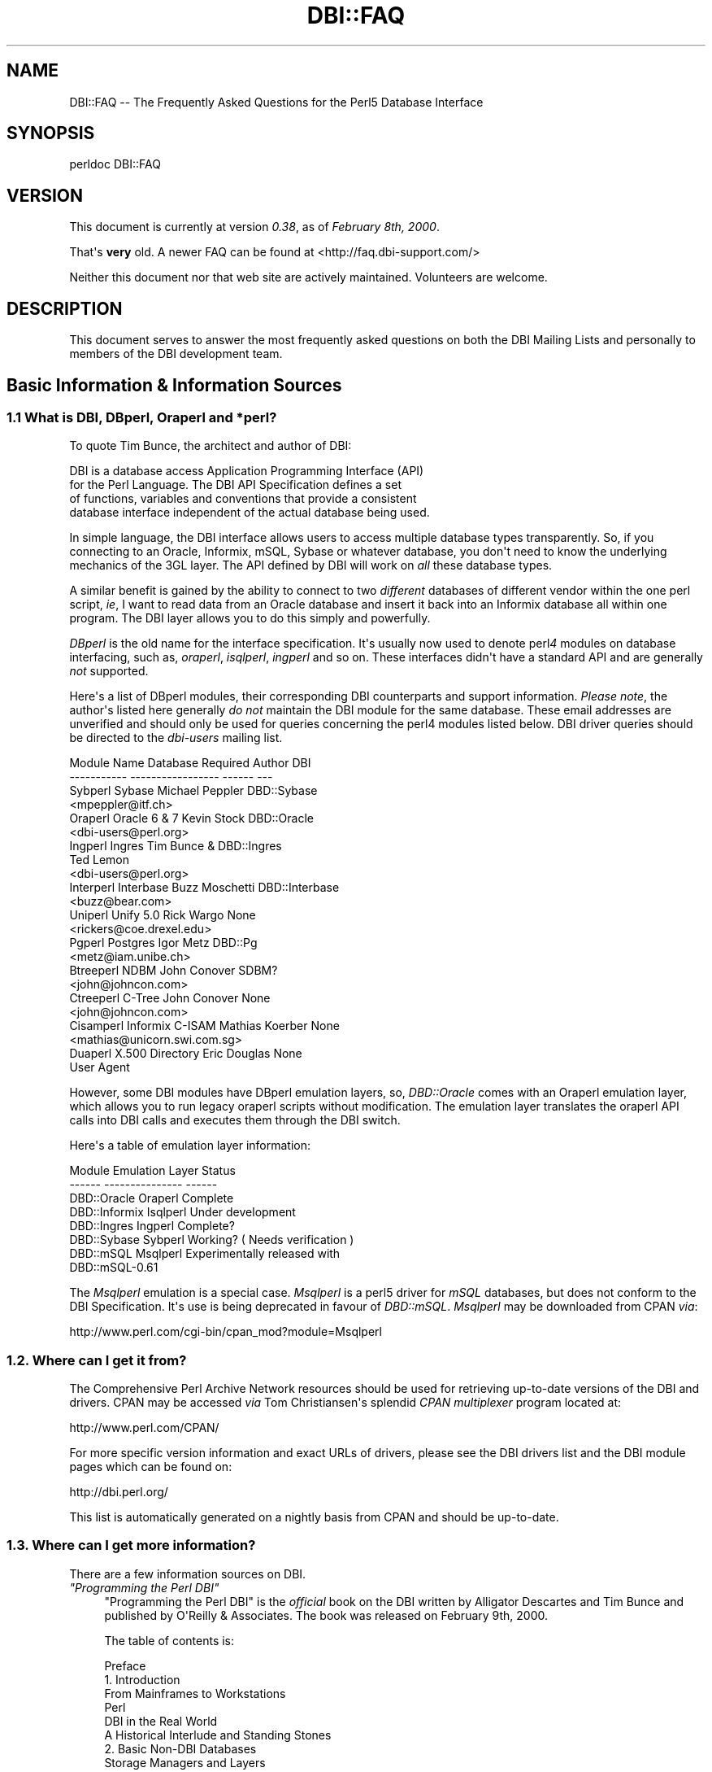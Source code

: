 .\" -*- mode: troff; coding: utf-8 -*-
.\" Automatically generated by Pod::Man v6.0.2 (Pod::Simple 3.45)
.\"
.\" Standard preamble:
.\" ========================================================================
.de Sp \" Vertical space (when we can't use .PP)
.if t .sp .5v
.if n .sp
..
.de Vb \" Begin verbatim text
.ft CW
.nf
.ne \\$1
..
.de Ve \" End verbatim text
.ft R
.fi
..
.\" \*(C` and \*(C' are quotes in nroff, nothing in troff, for use with C<>.
.ie n \{\
.    ds C` ""
.    ds C' ""
'br\}
.el\{\
.    ds C`
.    ds C'
'br\}
.\"
.\" Escape single quotes in literal strings from groff's Unicode transform.
.ie \n(.g .ds Aq \(aq
.el       .ds Aq '
.\"
.\" If the F register is >0, we'll generate index entries on stderr for
.\" titles (.TH), headers (.SH), subsections (.SS), items (.Ip), and index
.\" entries marked with X<> in POD.  Of course, you'll have to process the
.\" output yourself in some meaningful fashion.
.\"
.\" Avoid warning from groff about undefined register 'F'.
.de IX
..
.nr rF 0
.if \n(.g .if rF .nr rF 1
.if (\n(rF:(\n(.g==0)) \{\
.    if \nF \{\
.        de IX
.        tm Index:\\$1\t\\n%\t"\\$2"
..
.        if !\nF==2 \{\
.            nr % 0
.            nr F 2
.        \}
.    \}
.\}
.rr rF
.\"
.\" Required to disable full justification in groff 1.23.0.
.if n .ds AD l
.\" ========================================================================
.\"
.IX Title "DBI::FAQ 3"
.TH DBI::FAQ 3 2015-05-28 "perl v5.40.0" "User Contributed Perl Documentation"
.\" For nroff, turn off justification.  Always turn off hyphenation; it makes
.\" way too many mistakes in technical documents.
.if n .ad l
.nh
.SH NAME
DBI::FAQ \-\- The Frequently Asked Questions for the Perl5 Database Interface
.SH SYNOPSIS
.IX Header "SYNOPSIS"
.Vb 1
\&    perldoc DBI::FAQ
.Ve
.SH VERSION
.IX Header "VERSION"
This document is currently at version \fI0.38\fR, as of \fIFebruary 8th, 2000\fR.
.PP
That\*(Aqs \fBvery\fR old. A newer FAQ can be found at <http://faq.dbi\-support.com/>
.PP
Neither this document nor that web site are actively maintained.
Volunteers are welcome.
.SH DESCRIPTION
.IX Header "DESCRIPTION"
This document serves to answer the most frequently asked questions on both
the DBI Mailing Lists and personally to members of the DBI development team.
.SH "Basic Information & Information Sources"
.IX Header "Basic Information & Information Sources"
.SS "1.1 What is DBI, DBperl, Oraperl and *perl?"
.IX Subsection "1.1 What is DBI, DBperl, Oraperl and *perl?"
To quote Tim Bunce, the architect and author of DBI:
.PP
.Vb 4
\&      DBI is a database access Application Programming Interface (API)
\&      for the Perl Language. The DBI API Specification defines a set
\&      of functions, variables and conventions that provide a consistent
\&      database interface independent of the actual database being used.
.Ve
.PP
In simple language, the DBI interface allows users to access multiple database
types transparently. So, if you connecting to an Oracle, Informix, mSQL, Sybase
or whatever database, you don\*(Aqt need to know the underlying mechanics of the
3GL layer. The API defined by DBI will work on \fIall\fR these database types.
.PP
A similar benefit is gained by the ability to connect to two \fIdifferent\fR
databases of different vendor within the one perl script, \fIie\fR, I want
to read data from an Oracle database and insert it back into an Informix
database all within one program. The DBI layer allows you to do this simply
and powerfully.
.PP
\&\fIDBperl\fR is the old name for the interface specification. It\*(Aqs usually
now used to denote perl\fI4\fR modules on database interfacing, such as,
\&\fIoraperl\fR, \fIisqlperl\fR, \fIingperl\fR and so on. These interfaces
didn\*(Aqt have a standard API and are generally \fInot\fR supported.
.PP
Here\*(Aqs a list of DBperl modules, their corresponding DBI counterparts and
support information. \fIPlease note\fR, the author\*(Aqs listed here generally
\&\fIdo not\fR maintain the DBI module for the same database. These email
addresses are unverified and should only be used for queries concerning the
perl4 modules listed below. DBI driver queries should be directed to the
\&\fIdbi\-users\fR mailing list.
.PP
.Vb 10
\&    Module Name Database Required   Author          DBI
\&    \-\-\-\-\-\-\-\-\-\-\- \-\-\-\-\-\-\-\-\-\-\-\-\-\-\-\-\-   \-\-\-\-\-\-          \-\-\-
\&    Sybperl     Sybase              Michael Peppler DBD::Sybase
\&                                    <mpeppler@itf.ch>
\&    Oraperl     Oracle 6 & 7        Kevin Stock     DBD::Oracle
\&                                    <dbi\-users@perl.org>
\&    Ingperl     Ingres              Tim Bunce &     DBD::Ingres
\&                                    Ted Lemon
\&                                    <dbi\-users@perl.org>
\&    Interperl   Interbase           Buzz Moschetti  DBD::Interbase
\&                                    <buzz@bear.com>
\&    Uniperl     Unify 5.0           Rick Wargo      None
\&                                    <rickers@coe.drexel.edu>
\&    Pgperl      Postgres            Igor Metz       DBD::Pg
\&                                    <metz@iam.unibe.ch>
\&    Btreeperl   NDBM                John Conover    SDBM?
\&                                    <john@johncon.com>
\&    Ctreeperl   C\-Tree              John Conover    None
\&                                    <john@johncon.com>
\&    Cisamperl   Informix C\-ISAM     Mathias Koerber None
\&                                    <mathias@unicorn.swi.com.sg>
\&    Duaperl     X.500 Directory     Eric Douglas    None
\&                User Agent
.Ve
.PP
However, some DBI modules have DBperl emulation layers, so, \fIDBD::Oracle\fR
comes with an Oraperl emulation layer, which allows you to run legacy oraperl
scripts without modification. The emulation layer translates the oraperl API
calls into DBI calls and executes them through the DBI switch.
.PP
Here\*(Aqs a table of emulation layer information:
.PP
.Vb 8
\&    Module                  Emulation Layer     Status
\&    \-\-\-\-\-\-          \-\-\-\-\-\-\-\-\-\-\-\-\-\-\-     \-\-\-\-\-\-
\&    DBD::Oracle     Oraperl             Complete
\&    DBD::Informix   Isqlperl            Under development
\&    DBD::Ingres     Ingperl             Complete?
\&    DBD::Sybase     Sybperl             Working? ( Needs verification )
\&    DBD::mSQL       Msqlperl            Experimentally released with
\&                                        DBD::mSQL\-0.61
.Ve
.PP
The \fIMsqlperl\fR emulation is a special case. \fIMsqlperl\fR is a perl5 driver
for \fImSQL\fR databases, but does not conform to the DBI Specification. It\*(Aqs
use is being deprecated in favour of \fIDBD::mSQL\fR. \fIMsqlperl\fR may be downloaded
from CPAN \fIvia\fR:
.PP
.Vb 1
\&    http://www.perl.com/cgi\-bin/cpan_mod?module=Msqlperl
.Ve
.SS "1.2. Where can I get it from?"
.IX Subsection "1.2. Where can I get it from?"
The Comprehensive Perl Archive Network
resources should be used for retrieving up\-to\-date versions of the DBI
and drivers. CPAN may be accessed \fIvia\fR Tom Christiansen\*(Aqs splendid
\&\fICPAN multiplexer\fR program located at:
.PP
.Vb 1
\&    http://www.perl.com/CPAN/
.Ve
.PP
For more specific version information and exact URLs of drivers, please see
the DBI drivers list and the DBI module pages which can be found on:
.PP
.Vb 1
\&    http://dbi.perl.org/
.Ve
.PP
This list is automatically generated on a nightly basis from CPAN and should
be up\-to\-date.
.SS "1.3. Where can I get more information?"
.IX Subsection "1.3. Where can I get more information?"
There are a few information sources on DBI.
.IP "\fI""Programming the Perl DBI""\fR" 4
.IX Item """Programming the Perl DBI"""
"Programming the Perl DBI" is the \fIofficial\fR book on the DBI written by
Alligator Descartes and Tim Bunce and published by O\*(AqReilly & Associates.
The book was released on February 9th, 2000.
.Sp
The table of contents is:
.Sp
.Vb 10
\&    Preface
\&    1. Introduction
\&        From Mainframes to Workstations
\&        Perl
\&        DBI in the Real World
\&        A Historical Interlude and Standing Stones
\&    2. Basic Non\-DBI Databases
\&        Storage Managers and Layers
\&        Query Languages and Data Functions
\&        Standing Stones and the Sample Database
\&        Flat\-File Databases
\&        Putting Complex Data into Flat Files
\&        Concurrent Database Access and Locking
\&        DBM Files and the Berkeley Database Manager
\&        The MLDBM Module
\&        Summary
\&    3. SQL and Relational Databases
\&        The Relational Database Methodology
\&        Datatypes and NULL Values
\&        Querying Data
\&        Modifying Data Within Tables
\&        Creating and Destroying Tables
\&    4. Programming with the DBI
\&        DBI Architecture
\&        Handles
\&        Data Source Names
\&        Connection and Disconnection
\&        Error Handling
\&        Utility Methods and Functions
\&    5. Interacting with the Database
\&        Issuing Simple Queries
\&        Executing Non\-SELECT Statements
\&        Binding Parameters to Statements
\&        Binding Output Columns
\&        do() Versus prepare()
\&        Atomic and Batch Fetching
\&    6. Advanced DBI
\&        Handle Attributes and Metadata
\&        Handling LONG/LOB Data
\&        Transactions, Locking, and Isolation
\&    7. ODBC and the DBI
\&        ODBC \-\- Embraced and Extended
\&        DBI \-\- Thrashed and Mutated
\&        The Nuts and Bolts of ODBC
\&        ODBC from Perl
\&        The Marriage of DBI and ODBC
\&        Questions and Choices
\&        Moving Between Win32::ODBC and the DBI
\&        And What About ADO?
\&    8. DBI Shell and Database Proxying
\&        dbish \-\- The DBI Shell
\&        Database Proxying
\&    A. DBI Specification
\&    B. Driver and Database Characteristics
\&    C. ASLaN Sacred Site Charter
\&    Index
.Ve
.Sp
The book should be available from all good bookshops and can be ordered online
either <I>via</I> O\*(AqReilly & Associates
.Sp
.Vb 1
\&    http://www.oreilly.com/catalog/perldbi
.Ve
.Sp
or Amazon
.Sp
.Vb 1
\&    http://www.amazon.com/exec/obidos/ASIN/1565926994/dbi
.Ve
.IP "\fIPOD documentation\fR" 4
.IX Item "POD documentation"
\&\fIPOD\fRs are chunks of documentation usually embedded within perl programs
that document the code \`\`\fIin place\fR\*(Aq\*(Aq, providing a useful resource for
programmers and users of modules. POD for DBI and drivers is beginning to
become more commonplace, and documentation for these modules can be read
with the \f(CW\*(C`perldoc\*(C'\fR program included with Perl.
.RS 4
.IP "The DBI Specification" 4
.IX Item "The DBI Specification"
The POD for the DBI Specification can be read with the:
.Sp
.Vb 1
\&    perldoc DBI
.Ve
.Sp
command. The Specification also forms Appendix A of "Programming the Perl
DBI".
.IP Oraperl 4
.IX Item "Oraperl"
Users of the Oraperl emulation layer bundled with \fIDBD::Oracle\fR, may read
up on how to program with the Oraperl interface by typing:
.Sp
.Vb 1
\&    perldoc Oraperl
.Ve
.Sp
This will produce an updated copy of the original oraperl man page written by
Kevin Stock for perl4. The oraperl API is fully listed and described there.
.IP Drivers 4
.IX Item "Drivers"
Users of the DBD modules may read about some of the private functions
and quirks of that driver by typing:
.Sp
.Vb 1
\&    perldoc <driver>
.Ve
.Sp
For example, the \fIDBD::mSQL\fR driver is bundled with driver\-specific
documentation that can be accessed by typing
.Sp
.Vb 1
\&    perldoc DBD::mSQL
.Ve
.IP "Frequently Asked Questions" 4
.IX Item "Frequently Asked Questions"
This document, the \fIFrequently Asked Questions\fR is also available as POD
documentation! You can read this on your own system by typing:
.Sp
.Vb 1
\&    perldoc DBI::FAQ
.Ve
.Sp
This may be more convenient to persons not permanently, or conveniently,
connected to the Internet. The \fIDBI::FAQ\fR module should be downloaded and
installed for the more up\-to\-date version.
.Sp
The version of \fIDBI::FAQ\fR shipped with the \f(CW\*(C`DBI\*(C'\fR module may be slightly out
of date.
.IP "POD in general" 4
.IX Item "POD in general"
Information on writing POD, and on the philosophy of POD in general, can be
read by typing:
.Sp
.Vb 1
\&    perldoc perlpod
.Ve
.Sp
Users with the Tk module installed may be interested to learn there is a
Tk\-based POD reader available called \f(CW\*(C`tkpod\*(C'\fR, which formats POD in a convenient
and readable way. This is available \fIvia\fR CPAN as the module called
\&\fITk::POD\fR and is highly recommended.
.RE
.RS 4
.RE
.IP "\fIDriver and Database Characteristics\fR" 4
.IX Item "Driver and Database Characteristics"
The driver summaries that were produced for Appendix B of "Programming the
Perl DBI" are available online at:
.Sp
.Vb 1
\&    http://dbi.perl.org/
.Ve
.Sp
in the driver information table. These summaries contain standardised
information on each driver and database which should aid you in selecting
a database to use. It will also inform you quickly of any issues within
drivers or whether a driver is not fully compliant with the DBI Specification.
.IP "\fIRambles, Tidbits and Observations\fR" 4
.IX Item "Rambles, Tidbits and Observations"
.Vb 1
\&    http://dbi.perl.org/tidbits
.Ve
.Sp
There are a series of occasional rambles from various people on the
DBI mailing lists who, in an attempt to clear up a simple point, end up
drafting fairly comprehensive documents. These are quite often varying in
quality, but do provide some insights into the workings of the interfaces.
.IP \fIArticles\fR 4
.IX Item "Articles"
A list of articles discussing the DBI can be found on the DBI WWW page at:
.Sp
.Vb 1
\&    http://dbi.perl.org/
.Ve
.Sp
These articles are of varying quality and age, from the original Perl Journal
article written by Alligator and Tim, to more recent debacles published online
from about.com.
.IP "\fIREADME files\fR" 4
.IX Item "README files"
The \fIREADME\fR files included with each driver occasionally contains
some useful information ( no, really! ) that may be pertinent to the user.
Please read them. It makes our worthless existences more bearable. These
can all be read from the main DBI WWW page at:
.Sp
.Vb 1
\&    http://dbi.perl.org/
.Ve
.IP "\fIMailing Lists\fR" 4
.IX Item "Mailing Lists"
There are three mailing lists for DBI:
.Sp
.Vb 3
\&    dbi\-announce@perl.org     \-\- for announcements, very low traffic
\&    dbi\-users@perl.org        \-\- general user support
\&    dbi\-dev@perl.org          \-\- for driver developers (no user support)
.Ve
.Sp
For information on how to subscribe, set digest mode etc, and unsubscribe,
send an email message (the content will be ignored) to:
.Sp
.Vb 3
\&    dbi\-announce\-help@perl.org
\&    dbi\-users\-help@perl.org
\&    dbi\-dev\-help@perl.org
.Ve
.IP "\fIMailing List Archives\fR" 4
.IX Item "Mailing List Archives"
.RS 4
.PD 0
.IP "\fIUS Mailing List Archives\fR" 4
.IX Item "US Mailing List Archives"
.PD
.Vb 1
\&    http://outside.organic.com/mail\-archives/dbi\-users/
.Ve
.Sp
Searchable hypermail archives of the three mailing lists, and some of the
much older traffic have been set up for users to browse.
.IP "\fIEuropean Mailing List Archives\fR" 4
.IX Item "European Mailing List Archives"
.Vb 1
\&    http://www.rosat.mpe\-garching.mpg.de/mailing\-lists/PerlDB\-Interest
.Ve
.Sp
As per the US archive above.
.RE
.RS 4
.RE
.SH "Compilation Problems"
.IX Header "Compilation Problems"
.SS "2.1. Compilation problems or ""It fails the test!"""
.IX Subsection "2.1. Compilation problems or ""It fails the test!"""
First off, consult the README for that driver in case there is useful
information about the problem. It may be a known problem for your given
architecture and operating system or database. You can check the README
files for each driver in advance online at:
.PP
.Vb 1
\&    http://dbi.perl.org/
.Ve
.PP
If it\*(Aqs a known problem, you\*(Aqll probably have to wait till it gets fixed. If
you\*(Aqre \fIreally\fR needing it fixed, try the following:
.IP "\fIAttempt to fix it yourself\fR" 4
.IX Item "Attempt to fix it yourself"
This technique is generally \fInot\fR recommended to the faint\-hearted.
If you do think you have managed to fix it, then, send a patch file
( context diff ) to the author with an explanation of:
.RS 4
.IP \(bu 4
What the problem was, and test cases, if possible.
.IP \(bu 4
What you needed to do to fix it. Please make sure you mention everything.
.IP \(bu 4
Platform information, database version, perl version, module version and
DBI version.
.RE
.RS 4
.RE
.IP "\fIEmail the author\fR Do \fINOT\fR whinge!" 4
.IX Item "Email the author Do NOT whinge!"
Please email the address listed in the WWW pages for whichever driver you
are having problems with. Do \fInot\fR directly email the author at a
known address unless it corresponds with the one listed.
.Sp
We tend to have real jobs to do, and we do read the mailing lists for
problems. Besides, we may not have access to <\fIinsert your
favourite brain\-damaged platform here\fR> and couldn\*(Aqt be of any
assistance anyway! Apologies for sounding harsh, but that\*(Aqs the way of it!
.Sp
However, you might catch one of these creative genii at 3am when we\*(Aqre
doing this sort of stuff anyway, and get a patch within 5 minutes. The
atmosphere in the DBI circle is that we \fIdo\fR appreciate the users\*(Aq
problems, since we work in similar environments.
.Sp
If you are planning to email the author, please furnish as much information
as possible, \fIie\fR:
.RS 4
.IP \(bu 4
\&\fIALL\fR the information asked for in the README file in
the problematic module. And we mean \fIALL\fR of it. We don\*(Aqt
put lines like that in documentation for the good of our health, or
to meet obscure README file standards of length.
.IP \(bu 4
If you have a core dump, try the \fIDevel::CoreStack\fR module for
generating a stack trace from the core dump. Send us that too.
\&\fIDevel::CoreStack\fR can be found on CPAN at:
.Sp
.Vb 1
\&    http://www.perl.com/cgi\-bin/cpan_mod?module=Devel::CoreStack
.Ve
.IP \(bu 4
Module versions, perl version, test cases, operating system versions
and \fIany other pertinent information\fR.
.RE
.RS 4
.Sp
Remember, the more information you send us, the quicker we can track
problems down. If you send us no useful information, expect nothing back.
.Sp
Finally, please be aware that some authors, including Tim Bunce, specifically
request that you do \fInot\fR mail them directly. Please respect their wishes and
use the email addresses listed in the appropriate module \f(CW\*(C`README\*(C'\fR file.
.RE
.IP "\fIEmail the dbi\-users Mailing List\fR" 4
.IX Item "Email the dbi-users Mailing List"
It\*(Aqs usually a fairly intelligent idea to \fIcc\fR the mailing list
anyway with problems. The authors all read the lists, so you lose nothing
by mailing there.
.SH "Platform and Driver Issues"
.IX Header "Platform and Driver Issues"
.SS "3.1 What\*(Aqs the difference between ODBC and DBI?"
.IX Subsection "3.1 What's the difference between ODBC and DBI?"
In terms of architecture \- not much: Both define programming
interfaces. Both allow multiple drivers to be loaded to do the
actual work.
.PP
In terms of ease of use \- much: The DBI is a \*(Aqhigh level\*(Aq interface
that, like Perl itself, strives to make the simple things easy while
still making the hard things possible. The ODBC is a \*(Aqlow level\*(Aq
interface. All nuts\-bolts\-knobs\-and\-dials.
.PP
Now there\*(Aqs an ODBC driver for the DBI (DBD::ODBC) the "What\*(Aqs the
difference" question is more usefully rephrased as:
.PP
Chapter 7 of "Programming the Perl DBI" covers this topic in far more
detail and should be consulted.
.SS "3.2 What\*(Aqs the difference between Win32::ODBC and DBD::ODBC?"
.IX Subsection "3.2 What's the difference between Win32::ODBC and DBD::ODBC?"
The DBI, and thus DBD::ODBC, has a different philosophy from the
Win32::ODBC module:
.PP
The Win32::ODBC module is a \*(Aqthin\*(Aq layer over the low\-level ODBC API.
The DBI defines a simpler \*(Aqhigher level\*(Aq interface.
.PP
The Win32::ODBC module gives you access to more of the ODBC API.
The DBI and DBD::ODBC give you access to only the essentials.
(But, unlike Win32::ODBC, the DBI and DBD::ODBC do support parameter
binding and multiple prepared statements which reduces the load on
the database server and can dramatically increase performance.)
.PP
The Win32::ODBC module only works on Win32 systems.
The DBI and DBD::ODBC are very portable and work on Win32 and Unix.
.PP
The DBI and DBD::ODBC modules are supplied as a standard part of the
Perl 5.004 binary distribution for Win32 (they don\*(Aqt work with the
older, non\-standard, ActiveState port).
.PP
Scripts written with the DBI and DBD::ODBC are faster than Win32::ODBC
on Win32 and are trivially portable to other supported database types.
.PP
The DBI offers optional automatic printing or \fBdie()\fRing on errors which
makes applications simpler and more robust.
.PP
The current DBD::ODBC driver version 0.16 is new and not yet fully stable.
A new release is due soon [relative to the date of the next TPJ issue :\-]
and will be much improved and offer more ODBC functionality.
.PP
To summarise: The Win32::ODBC module is your best choice if you need
access to more of the ODBC API than the DBI gives you. Otherwise, the
DBI and DBD::ODBC combination may be your best bet.
.PP
Chapter 7 of "Programming the Perl DBI" covers this topic in far more
detail and should be consulted.
.SS "3.3 Is DBI supported under Windows 95 / NT platforms?"
.IX Subsection "3.3 Is DBI supported under Windows 95 / NT platforms?"
Finally, yes! Jeff Urlwin has been working diligently on building
\&\fIDBI\fR and \fIDBD::ODBC\fR under these platforms, and, with the
advent of a stabler perl and a port of \fIMakeMaker\fR, the project has
come on by great leaps and bounds.
.PP
The \fIDBI\fR and \fIDBD::Oracle\fR Win32 ports are now a standard part of DBI,
so, downloading \fIDBI\fR of version higher than \fI0.81\fR should work fine as
should using the most recent \fIDBD::Oracle\fR version.
.SS "3.4 Can I access Microsoft Access or SQL\-Server databases with DBI?"
.IX Subsection "3.4 Can I access Microsoft Access or SQL-Server databases with DBI?"
Yes, use the \fIDBD::ODBC\fR driver.
.SS "3.5 Is there a DBD for <\fIinsert favourite database here\fP>?"
.IX Subsection "3.5 Is there a DBD for <insert favourite database here>?"
First check if a driver is available on CPAN by searching for the name of the
database (including common abbreviations and aliases).
.PP
Here\*(Aqs a general query that\*(Aqll match all distributions:
.PP
.Vb 1
\&    http://search.cpan.org/search?query=DBD&mode=dist
.Ve
.PP
If you can\*(Aqt find a driver that way, you could check if the database supports
ODBC drivers. If so then you could probably use the DBD::ODBC driver:
.PP
.Vb 1
\&    http://search.cpan.org/dist/DBD\-ODBC/
.Ve
.PP
If not, then try asking on the dbi\-users mailing list.
.SS "3.6 What\*(Aqs DBM? And why should I use DBI instead?"
.IX Subsection "3.6 What's DBM? And why should I use DBI instead?"
Extracted from \`\`\fIDBI \- The Database Interface for Perl 5\fR\*(Aq\*(Aq:
.PP
.Vb 3
\&    \`\`UNIX was originally blessed with simple file\-based \`\`databases\*(Aq\*(Aq, namely
\&    the dbm system. dbm lets you store data in files, and retrieve
\&    that data quickly. However, it also has serious drawbacks.
\&
\&        File Locking
\&
\&        The dbm systems did not allow particularly robust file locking
\&        capabilities, nor any capability for correcting problems arising through
\&        simultaneous writes [ to the database ].
\&
\&        Arbitrary Data Structures
\&
\&        The dbm systems only allows a single fixed data structure:
\&        key\-value pairs. That value could be a complex object, such as a
\&        [ C ] struct, but the key had to be unique. This was a large
\&        limitation on the usefulness of dbm systems.
\&
\&    However, dbm systems still provide a useful function for users with
\&    simple datasets and limited resources, since they are fast, robust and
\&    extremely well\-tested. Perl modules to access dbm systems have now
\&    been integrated into the core Perl distribution via the
\&    AnyDBM_File module.\*(Aq\*(Aq
.Ve
.PP
To sum up, DBM is a perfectly satisfactory solution for essentially read\-only
databases, or small and simple datasets. However, for more
scalable dataset handling, not to mention robust transactional locking,
users are recommended to use a more powerful database engine \fIvia\fR \fIDBI\fR.
.PP
Chapter 2 of "Programming the Perl DBI" discusses DBM files in detail.
.SS "3.7 What database do you recommend me using?"
.IX Subsection "3.7 What database do you recommend me using?"
This is a particularly thorny area in which an objective answer is difficult
to come by, since each dataset, proposed usage and system configuration
differs from person to person.
.PP
From the current author\*(Aqs point of view, if the dataset is relatively
small, being tables of less than 1 million rows, and less than 1000 tables
in a given database, then \fImSQL\fR is a perfectly acceptable solution
to your problem. This database is extremely cheap, is wonderfully robust
and has excellent support. More information is available on the Hughes
Technology WWW site at:
.PP
.Vb 1
\&    http://www.hughes.com.au
.Ve
.PP
You may also wish to look at MySQL which is a more powerful database engine
that has a similar feel to mSQL.
.PP
.Vb 1
\&    http://www.tcx.se
.Ve
.PP
If the dataset is larger than 1 million row tables or 1000 tables, or if you
have either more money, or larger machines, I would recommend \fIOracle RDBMS\fR.
Oracle\*(Aqs WWW site is an excellent source of more information.
.PP
.Vb 1
\&    http://www.oracle.com
.Ve
.PP
\&\fIInformix\fR is another high\-end RDBMS that is worth considering. There are
several differences between Oracle and Informix which are too complex for
this document to detail. Information on Informix can be found on their
WWW site at:
.PP
.Vb 1
\&    http://www.informix.com
.Ve
.PP
In the case of WWW fronted applications, \fImSQL\fR may be a better option
due to slow connection times between a CGI script and the Oracle RDBMS and
also the amount of resource each Oracle connection will consume. \fImSQL\fR
is lighter resource\-wise and faster.
.PP
These views are not necessarily representative of anyone else\*(Aqs opinions,
and do not reflect any corporate sponsorship or views. They are provided
\&\fIas\-is\fR.
.SS "3.8 Is <\fIinsert feature here\fP> supported in DBI?"
.IX Subsection "3.8 Is <insert feature here> supported in DBI?"
Given that we\*(Aqre making the assumption that the feature you have requested
is a non\-standard database\-specific feature, then the answer will be \fIno\fR.
.PP
DBI reflects a \fIgeneric\fR API that will work for most databases, and has
no database\-specific functionality.
.PP
However, driver authors may, if they so desire, include hooks to database\-specific
functionality through the \f(CWfunc()\fR method defined in the DBI API.
Script developers should note that use of functionality provided \fIvia\fR
the \f(CWfunc()\fR methods is very unlikely to be portable across databases.
.SH "Programming Questions"
.IX Header "Programming Questions"
.SS "4.1 Is DBI any use for CGI programming?"
.IX Subsection "4.1 Is DBI any use for CGI programming?"
In a word, yes! DBI is hugely useful for CGI programming! In fact, I would
tentatively say that CGI programming is one of two top uses for DBI.
.PP
DBI confers the ability to CGI programmers to power WWW\-fronted databases
to their users, which provides users with vast quantities of ordered
data to play with. DBI also provides the possibility that, if a site is
receiving far too much traffic than their database server can cope with, they
can upgrade the database server behind the scenes with no alterations to
the CGI scripts.
.SS "4.2 How do I get faster connection times with DBD::Oracle and CGI?"
.IX Subsection "4.2 How do I get faster connection times with DBD::Oracle and CGI?"
.Vb 1
\&    Contributed by John D. Groenveld
.Ve
.PP
The Apache \f(CW\*(C`httpd\*(C'\fR maintains a pool of \f(CW\*(C`httpd\*(C'\fR children to service client
requests.
.PP
Using the Apache \fImod_perl\fR module by \fIDoug MacEachern\fR, the perl
interpreter is embedded with the \f(CW\*(C`httpd\*(C'\fR children. The CGI, DBI, and your
other favorite modules can be loaded at the startup of each child. These
modules will not be reloaded unless changed on disk.
.PP
For more information on Apache, see the Apache Project\*(Aqs WWW site:
.PP
.Vb 1
\&    http://www.apache.org
.Ve
.PP
The \fImod_perl\fR module can be downloaded from CPAN \fIvia\fR:
.PP
.Vb 1
\&    http://www.perl.com/cgi\-bin/cpan_mod?module=Apache
.Ve
.SS "4.3 How do I get persistent connections with DBI and CGI?"
.IX Subsection "4.3 How do I get persistent connections with DBI and CGI?"
.Vb 1
\&    Contributed by John D. Groenveld
.Ve
.PP
Using Edmund Mergl\*(Aqs \fIApache::DBI\fR module, database logins are stored in a
hash with each of these \f(CW\*(C`httpd\*(C'\fR child. If your application is based on a
single database user, this connection can be started with each child.
Currently, database connections cannot be shared between \f(CW\*(C`httpd\*(C'\fR children.
.PP
\&\fIApache::DBI\fR can be downloaded from CPAN \fIvia\fR:
.PP
.Vb 1
\&    http://www.perl.com/cgi\-bin/cpan_mod?module=Apache::DBI
.Ve
.ie n .SS "4.4 \`\`When I run a perl script from the command line, it works, but, when I run it under the ""httpd"", it fails!\*(Aq\*(Aq Why?"
.el .SS "4.4 \`\`When I run a perl script from the command line, it works, but, when I run it under the \f(CWhttpd\fP, it fails!\*(Aq\*(Aq Why?"
.IX Subsection "4.4 ``When I run a perl script from the command line, it works, but, when I run it under the httpd, it fails!'' Why?"
Basically, a good chance this is occurring is due to the fact that the user
that you ran it from the command line as has a correctly configured set of
environment variables, in the case of \fIDBD::Oracle\fR, variables like
\&\f(CW\*(C`ORACLE_HOME\*(C'\fR, \f(CW\*(C`ORACLE_SID\*(C'\fR or \f(CW\*(C`TWO_TASK\*(C'\fR.
.PP
The \f(CW\*(C`httpd\*(C'\fR process usually runs under the user id of \f(CW\*(C`nobody\*(C'\fR,
which implies there is no configured environment. Any scripts attempting to
execute in this situation will correctly fail.
.PP
One way to solve this problem is to set the environment for your database in a
\&\f(CW\*(C`BEGIN { }\*(C'\fR block at the top of your script. Another technique is to configure
your WWW server to pass\-through certain environment variables to your CGI
scripts.
.PP
Similarly, you should check your \f(CW\*(C`httpd\*(C'\fR error logfile for any clues,
as well as the \`\`Idiot\*(Aqs Guide To Solving Perl / CGI Problems\*(Aq\*(Aq and
\&\`\`Perl CGI Programming FAQ\*(Aq\*(Aq for further information. It is
unlikely the problem is DBI\-related.
.PP
The \`\`Idiot\*(Aqs Guide To Solving Perl / CGI Problems\*(Aq\*(Aq can be located at:
.PP
.Vb 1
\&    http://www.perl.com/perl/faq/index.html
.Ve
.PP
as can the \`\`Perl CGI Programming FAQ\*(Aq\*(Aq. Read \fIBOTH\fR these documents
carefully!
.ie n .SS "4.5 How do I get the number of rows returned from a ""SELECT"" statement?"
.el .SS "4.5 How do I get the number of rows returned from a \f(CWSELECT\fP statement?"
.IX Subsection "4.5 How do I get the number of rows returned from a SELECT statement?"
Count them. Read the DBI docs for the \f(CWrows()\fR method.
.SH "Miscellaneous Questions"
.IX Header "Miscellaneous Questions"
.SS "5.1 Can I do multi\-threading with DBI?"
.IX Subsection "5.1 Can I do multi-threading with DBI?"
Perl version 5.005 and later can be built to support multi\-threading.
The DBI, as of version 1.02, does not yet support multi\-threading
so it would be unsafe to let more than one thread enter the DBI at
the same time.
.PP
It is expected that some future version of the DBI will at least be
thread\-safe (but not thread\-hot) by automatically blocking threads
entering the DBI while it\*(Aqs already in use.
.SS "5.2 How do I handle BLOB data with DBI?"
.IX Subsection "5.2 How do I handle BLOB data with DBI?"
Handling BLOB data with the DBI is very straight\-forward. BLOB columns are
specified in a SELECT statement as per normal columns. However, you also
need to specify a maximum BLOB size that the <I>database handle</I> can
fetch using the \f(CW\*(C`LongReadLen\*(C'\fR attribute.
.PP
For example:
.PP
.Vb 3
\&    ### $dbh is a connected database handle
\&    $sth = $dbh\->prepare( "SELECT blob_column FROM blobby_table" );
\&    $sth\->execute;
.Ve
.PP
would fail.
.PP
.Vb 3
\&    ### $dbh is a connected database handle
\&    ### Set the maximum BLOB size...
\&    $dbh\->{LongReadLen} = 16384;        ### 16Kb...Not much of a BLOB!
\&
\&    $sth = $dbh\->prepare( "..." );
.Ve
.PP
would succeed <I>provided no column values were larger than the specified
value</I>.
.PP
If the BLOB data is longer than the value of \f(CW\*(C`LongReadLen\*(C'\fR, then an
error will occur. However, the DBI provides an additional piece of
functionality that will automatically truncate the fetched BLOB to the
size of \f(CW\*(C`LongReadLen\*(C'\fR if it is longer. This does not cause an error to
occur, but may make your fetched BLOB data useless.
.PP
This behaviour is regulated by the \f(CW\*(C`LongTruncOk\*(C'\fR attribute which is
set to a false value by default ( thus making overlong BLOB fetches fail ).
.PP
.Vb 3
\&    ### Set BLOB handling such that it\*(Aqs 16Kb and can be truncated
\&    $dbh\->{LongReadLen} = 16384;
\&    $dbh\->{LongTruncOk} = 1;
.Ve
.PP
Truncation of BLOB data may not be a big deal in cases where the BLOB
contains run\-length encoded data, but data containing checksums at the end,
for example, a ZIP file, would be rendered useless.
.SS "5.3 How can I invoke stored procedures with DBI?"
.IX Subsection "5.3 How can I invoke stored procedures with DBI?"
The DBI does not define a database\-independent way of calling stored procedures.
.PP
However, most database that support them also provide a way to call
them from SQL statements \- and the DBI certainly supports that.
.PP
So, assuming that you have created a stored procedure within the target
database, \fIeg\fR, an Oracle database, you can use \f(CW$dbh\fR\->\f(CWdo()\fR to
immediately execute the procedure. For example,
.PP
.Vb 1
\&    $dbh\->do( "BEGIN someProcedure; END;" );   # Oracle\-specific
.Ve
.PP
You should also be able to \f(CW\*(C`prepare\*(C'\fR and \f(CW\*(C`execute\*(C'\fR, which is
the recommended way if you\*(Aqll be calling the procedure often.
.SS "5.4 How can I get return values from stored procedures with DBI?"
.IX Subsection "5.4 How can I get return values from stored procedures with DBI?"
.Vb 1
\&    Contributed by Jeff Urlwin
\&
\&    $sth = $dbh\->prepare( "BEGIN foo(:1, :2, :3); END;" );
\&    $sth\->bind_param(1, $a);
\&    $sth\->bind_param_inout(2, \e$path, 2000);
\&    $sth\->bind_param_inout(3, \e$success, 2000);
\&    $sth\->execute;
.Ve
.PP
Remember to perform error checking, though! ( Or use the \f(CW\*(C`RaiseError\*(C'\fR
attribute ).
.SS "5.5 How can I create or drop a database with DBI?"
.IX Subsection "5.5 How can I create or drop a database with DBI?"
Database creation and deletion are concepts that are entirely too abstract
to be adequately supported by DBI. For example, Oracle does not support the
concept of dropping a database at all! Also, in Oracle, the database
\&\fIserver\fR essentially \fIis\fR the database, whereas in mSQL, the
server process runs happily without any databases created in it. The
problem is too disparate to attack in a worthwhile way.
.PP
Some drivers, therefore, support database creation and deletion through
the private \f(CWfunc()\fR methods. You should check the documentation for
the drivers you are using to see if they support this mechanism.
.ie n .SS "5.6 How can I ""commit"" or ""rollback"" a statement with DBI?"
.el .SS "5.6 How can I \f(CWcommit\fP or \f(CWrollback\fP a statement with DBI?"
.IX Subsection "5.6 How can I commit or rollback a statement with DBI?"
See the \f(CWcommit()\fR and \f(CWrollback()\fR methods in the DBI Specification.
.PP
Chapter 6 of "Programming the Perl DBI" discusses transaction handling within
the context of DBI in more detail.
.ie n .SS "5.7 How are ""NULL"" values handled by DBI?"
.el .SS "5.7 How are \f(CWNULL\fP values handled by DBI?"
.IX Subsection "5.7 How are NULL values handled by DBI?"
\&\f(CW\*(C`NULL\*(C'\fR values in DBI are specified to be treated as the value \f(CW\*(C`undef\*(C'\fR.
\&\f(CW\*(C`NULL\*(C'\fRs can be inserted into databases as \f(CW\*(C`NULL\*(C'\fR, for example:
.PP
.Vb 1
\&    $rv = $dbh\->do( "INSERT INTO table VALUES( NULL )" );
.Ve
.PP
but when queried back, the \f(CW\*(C`NULL\*(C'\fRs should be tested against \f(CW\*(C`undef\*(C'\fR.
This is standard across all drivers.
.ie n .SS "5.8 What are these func() methods all about?"
.el .SS "5.8 What are these \f(CWfunc()\fP methods all about?"
.IX Subsection "5.8 What are these func() methods all about?"
The \f(CWfunc()\fR method is defined within DBI as being an entry point
for database\-specific functionality, \fIeg\fR, the ability to create or
drop databases. Invoking these driver\-specific methods is simple, for example,
to invoke a \f(CW\*(C`createDatabase\*(C'\fR method that has one argument, we would
write:
.PP
.Vb 1
\&    $rv =$dbh\->func( \*(Aqargument\*(Aq, \*(AqcreateDatabase\*(Aq );
.Ve
.PP
Software developers should note that the \f(CWfunc()\fR methods are
non\-portable between databases.
.SS "5.9 Is DBI Year 2000 Compliant?"
.IX Subsection "5.9 Is DBI Year 2000 Compliant?"
DBI has no knowledge of understanding of what dates are. Therefore, DBI
itself does not have a Year 2000 problem. Individual drivers may use date
handling code internally and therefore be potentially susceptible to the
Year 2000 problem, but this is unlikely.
.PP
You may also wish to read the \`\`Does Perl have a Year 2000 problem?\*(Aq\*(Aq section
of the Perl FAQ at:
.PP
.Vb 1
\&    http://www.perl.com/CPAN/doc/FAQs/FAQ/PerlFAQ.html
.Ve
.SH "Support and Training"
.IX Header "Support and Training"
The Perl5 Database Interface is \fIFREE\fR software. IT COMES WITHOUT WARRANTY
OF ANY KIND. See the DBI README for more details.
.PP
However, some organizations are providing either technical support or
training programs on DBI. The present author has no knowledge as
to the quality of these services. The links are included for reference
purposes only and should not be regarded as recommendations in any way.
\&\fICaveat emptor\fR.
.SS "Commercial Support"
.IX Subsection "Commercial Support"
.IP "The Perl Clinic" 4
.IX Item "The Perl Clinic"
The Perl Clinic provides commercial support for \fIPerl\fR and Perl
related problems, including the \fIDBI\fR and its drivers.  Support is
provided by the company with whom Tim Bunce, author of \fIDBI\fR and
\&\fIDBD::Oracle\fR, works and ActiveState. For more information on their
services, please see:
.Sp
.Vb 1
\&    http://www.perlclinic.com
.Ve
.SS Training
.IX Subsection "Training"
.IP "Westlake Solutions" 4
.IX Item "Westlake Solutions"
A hands\-on class for experienced Perl CGI developers that teaches
how to write database\-connected CGI scripts using Perl and DBI.pm.  This
course, along with four other courses on CGI scripting with Perl, is
taught in Washington, DC; Arlington, Virginia; and on\-site worldwide upon
request.
.Sp
See:
.Sp
.Vb 1
\&    http://www.westlake.com/training
.Ve
.Sp
for more details.
.SH "Other References"
.IX Header "Other References"
In this section, we present some miscellaneous WWW links that may be of
some interest to DBI users. These are not verified and may result in
unknown sites or missing documents.
.PP
.Vb 3
\&    http://www\-ccs.cs.umass.edu/db.html
\&    http://www.odmg.org/odmg93/updates_dbarry.html
\&    http://www.jcc.com/sql_stnd.html
.Ve
.SH AUTHOR
.IX Header "AUTHOR"
Alligator Descartes.
Portions are Copyright their original stated authors.
.SH COPYRIGHT
.IX Header "COPYRIGHT"
This document is Copyright (c)1994\-2000 Alligator Descartes, with portions
Copyright (c)1994\-2000 their original authors. This module is released under
the \*(AqArtistic\*(Aq license which you can find in the perl distribution.
.PP
This document is Copyright (c)1997\-2000 Alligator Descartes. All rights reserved.
Permission to distribute this document, in full or in part, via email,
Usenet, ftp archives or http is granted providing that no charges are involved,
reasonable attempt is made to use the most current version and all credits
and copyright notices are retained ( the \fIAUTHOR\fR and \fICOPYRIGHT\fR sections ).
Requests for other distribution rights, including incorporation into
commercial products, such as books, magazine articles or CD\-ROMs should be
made to Alligator Descartes.
